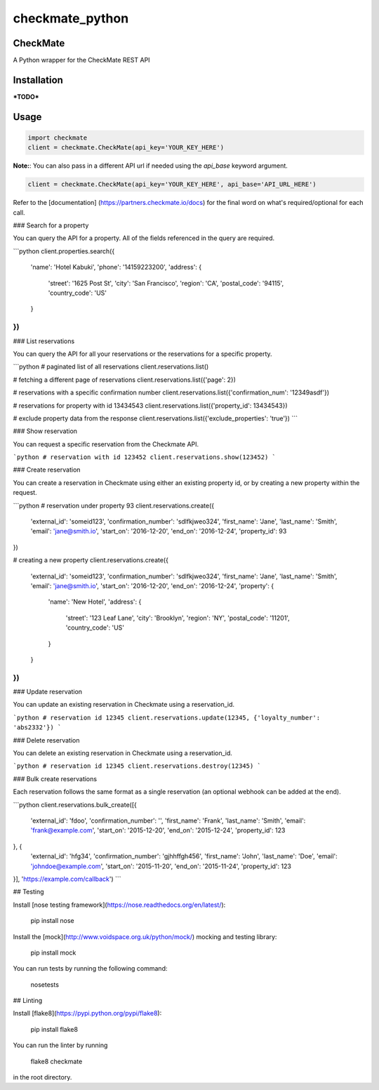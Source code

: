 checkmate_python
===================

CheckMate
-----------

A Python wrapper for the CheckMate REST API

Installation
----------------

***TODO***

Usage
------------

.. code-block:: python

    import checkmate
    client = checkmate.CheckMate(api_key='YOUR_KEY_HERE')

**Note:**: You can also pass in a different API url if needed using the *api_base* keyword argument.

.. code-block:: python

    client = checkmate.CheckMate(api_key='YOUR_KEY_HERE', api_base='API_URL_HERE')

Refer to the [documentation] (https://partners.checkmate.io/docs) for the final word on what's required/optional for each call.

### Search for a property

You can query the API for a property. All of the fields referenced in the query are required.

```python
client.properties.search({
    'name': 'Hotel Kabuki',
    'phone': '14159223200',
    'address': {
        'street': '1625 Post St',
        'city': 'San Francisco',
        'region': 'CA',
        'postal_code': '94115',
        'country_code': 'US'
    }
})
```

### List reservations

You can query the API for all your reservations or the reservations for a specific property.

```python
# paginated list of all reservations
client.reservations.list()

# fetching a different page of reservations
client.reservations.list({'page': 2})

# reservations with a specific confirmation number
client.reservations.list({'confirmation_num': '12349asdf'})

# reservations for property with id 13434543
client.reservations.list({'property_id': 13434543})

# exclude property data from the response
client.reservations.list({'exclude_properties': 'true'})
```

### Show reservation

You can request a specific reservation from the Checkmate API.

```python
# reservation with id 123452  
client.reservations.show(123452)
```

### Create reservation

You can create a reservation in Checkmate using either an existing property id, or by creating a new property within the request.

```python
# reservation under property 93
client.reservations.create({
    'external_id': 'someid123',
    'confirmation_number': 'sdlfkjweo324',
    'first_name': 'Jane',
    'last_name': 'Smith',
    'email': 'jane@smith.io',
    'start_on': '2016-12-20',
    'end_on': '2016-12-24',
    'property_id': 93
})

# creating a new property
client.reservations.create({
    'external_id': 'someid123',
    'confirmation_number': 'sdlfkjweo324',
    'first_name': 'Jane',
    'last_name': 'Smith',
    'email': 'jane@smith.io',
    'start_on': '2016-12-20',
    'end_on': '2016-12-24',
    'property': {
        'name': 'New Hotel',
        'address': {
            'street': '123 Leaf Lane',
            'city': 'Brooklyn',
            'region': 'NY',
            'postal_code': '11201',
            'country_code': 'US'
        }
    }
})
```

### Update reservation

You can update an existing reservation in Checkmate using a reservation_id.

```python
# reservation id 12345
client.reservations.update(12345, {'loyalty_number': 'abs2332'})
```

### Delete reservation

You can delete an existing reservation in Checkmate using a reservation_id.

```python
# reservation id 12345
client.reservations.destroy(12345)
```

### Bulk create reservations

Each reservation follows the same format as a single reservation (an optional webhook can be added at the end).

```python
client.reservations.bulk_create([{
    'external_id': 'fdoo',
    'confirmation_number': '',
    'first_name': 'Frank',
    'last_name': 'Smith',
    'email': 'frank@example.com',
    'start_on': '2015-12-20',
    'end_on': '2015-12-24',
    'property_id': 123
}, {
    'external_id': 'hfg34',
    'confirmation_number': 'gjhhffgh456',
    'first_name': 'John',
    'last_name': 'Doe',
    'email': 'johndoe@example.com',
    'start_on': '2015-11-20',
    'end_on': '2015-11-24',
    'property_id': 123
}], 'https://example.com/callback')
```

## Testing

Install [nose testing framework](https://nose.readthedocs.org/en/latest/):

    pip install nose

Install the [mock](http://www.voidspace.org.uk/python/mock/) mocking and testing library:

    pip install mock

You can run tests by running the following command:

    nosetests

## Linting

Install [flake8](https://pypi.python.org/pypi/flake8):

    pip install flake8

You can run the linter by running

    flake8 checkmate

in the root directory.

